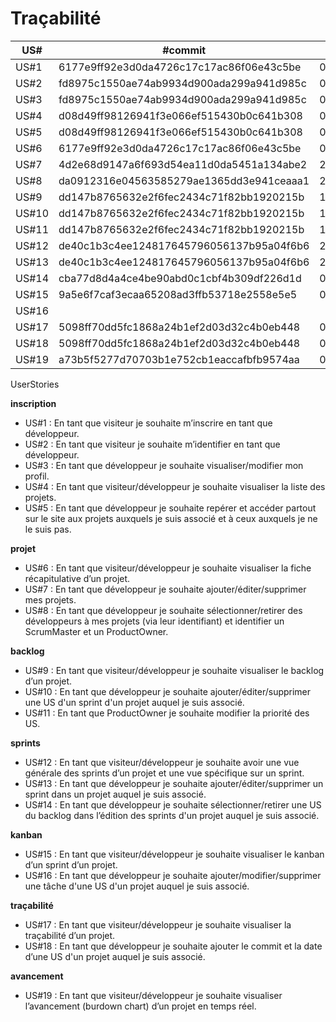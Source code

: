 * Traçabilité

| US#   | #commit                                  | date     |
|-------+------------------------------------------+----------|
| US#1  | 6177e9ff92e3d0da4726c17c17ac86f06e43c5be | 04/11/16 |
| US#2  | fd8975c1550ae74ab9934d900ada299a941d985c | 04/11/16 |
| US#3  | fd8975c1550ae74ab9934d900ada299a941d985c | 04/11/16 |
| US#4  | d08d49ff98126941f3e066ef515430b0c641b308 | 04/11/16 |
| US#5  | d08d49ff98126941f3e066ef515430b0c641b308 | 04/11/16 |
| US#6  | 6177e9ff92e3d0da4726c17c17ac86f06e43c5be | 04/11/16 |
| US#7  | 4d2e68d9147a6f693d54ea11d0da5451a134abe2 | 22/11/16 |
| US#8  | da0912316e04563585279ae1365dd3e941ceaaa1 | 25/11/16 |
| US#9  | dd147b8765632e2f6fec2434c71f82bb1920215b | 18/11/16 |
| US#10 | dd147b8765632e2f6fec2434c71f82bb1920215b | 18/11/16 |
| US#11 | dd147b8765632e2f6fec2434c71f82bb1920215b | 18/11/16 |
| US#12 | de40c1b3c4ee124817645796056137b95a04f6b6 | 22/11/16 |
| US#13 | de40c1b3c4ee124817645796056137b95a04f6b6 | 22/11/16 |
| US#14 | cba77d8d4a4ce4be90abd0c1cbf4b309df226d1d | 05/12/16 |
| US#15 | 9a5e6f7caf3ecaa65208ad3ffb53718e2558e5e5 | 05/12/16 |
| US#16 |                                          |          |
| US#17 | 5098ff70dd5fc1868a24b1ef2d03d32c4b0eb448 | 02/12/16 |
| US#18 | 5098ff70dd5fc1868a24b1ef2d03d32c4b0eb448 | 02/12/16 |
| US#19 | a73b5f5277d70703b1e752cb1eaccafbfb9574aa | 03/12/16 |


**** UserStories

*inscription*
+ US#1 : En tant que visiteur je souhaite m’inscrire en tant que développeur.                                                              
+ US#2 : En tant que visiteur je souhaite m’identifier en tant que développeur.                                                                  
+ US#3 : En tant que développeur je souhaite visualiser/modifier mon profil.                                                                    
+ US#4 : En tant que visiteur/développeur je souhaite visualiser la liste des projets.                                                              
+ US#5 : En tant que développeur je souhaite repérer et accéder partout sur le site aux projets auxquels je suis associé et à ceux auxquels je ne le suis pas.              
*projet*                                                                                                                      
+ US#6 : En tant que visiteur/développeur je souhaite visualiser la fiche récapitulative d’un projet.                                                    
+ US#7 : En tant que développeur je souhaite ajouter/éditer/supprimer mes projets.                                                                
+ US#8 : En tant que développeur je souhaite sélectionner/retirer des développeurs à mes projets (via leur identifiant) et identifier un ScrumMaster et un ProductOwner.       
*backlog*                                                                                                                      
+ US#9 : En tant que visiteur/développeur je souhaite visualiser le backlog d’un projet.                                                            
+ US#10 : En tant que développeur je souhaite ajouter/éditer/supprimer une US d'un sprint d'un projet auquel je suis associé.                                    
+ US#11 : En tant que ProductOwner je souhaite modifier la priorité des US.                                                                      
*sprints*                                                                                                                                                      
+ US#12 : En tant que visiteur/développeur je souhaite avoir une vue générale des sprints d’un projet et une vue spécifique sur un sprint.                                         
+ US#13 : En tant que développeur je souhaite ajouter/éditer/supprimer un sprint dans un projet auquel je suis associé.                                                            
+ US#14 : En tant que développeur je souhaite sélectionner/retirer une US du backlog dans l’édition des sprints d'un projet auquel je suis associé.                                
*kanban*                                                                                                                                                                                 
+ US#15 : En tant que visiteur/développeur je souhaite visualiser le kanban d’un sprint d’un projet.                                                                               
+ US#16 : En tant que développeur je souhaite ajouter/modifier/supprimer une tâche d'une US d'un projet auquel je suis associé.                                                    
*traçabilité*                                                                                                                                                                            
+ US#17 : En tant que visiteur/développeur je souhaite visualiser la traçabilité d’un projet.                                                                                      
+ US#18 : En tant que développeur je souhaite ajouter le commit et la date d’une US d'un projet auquel je suis associé.                                                            
*avancement*                                                                                                                                                                             
+ US#19 : En tant que visiteur/développeur je souhaite visualiser l’avancement (burdown chart) d’un projet en temps réel.                                                          


